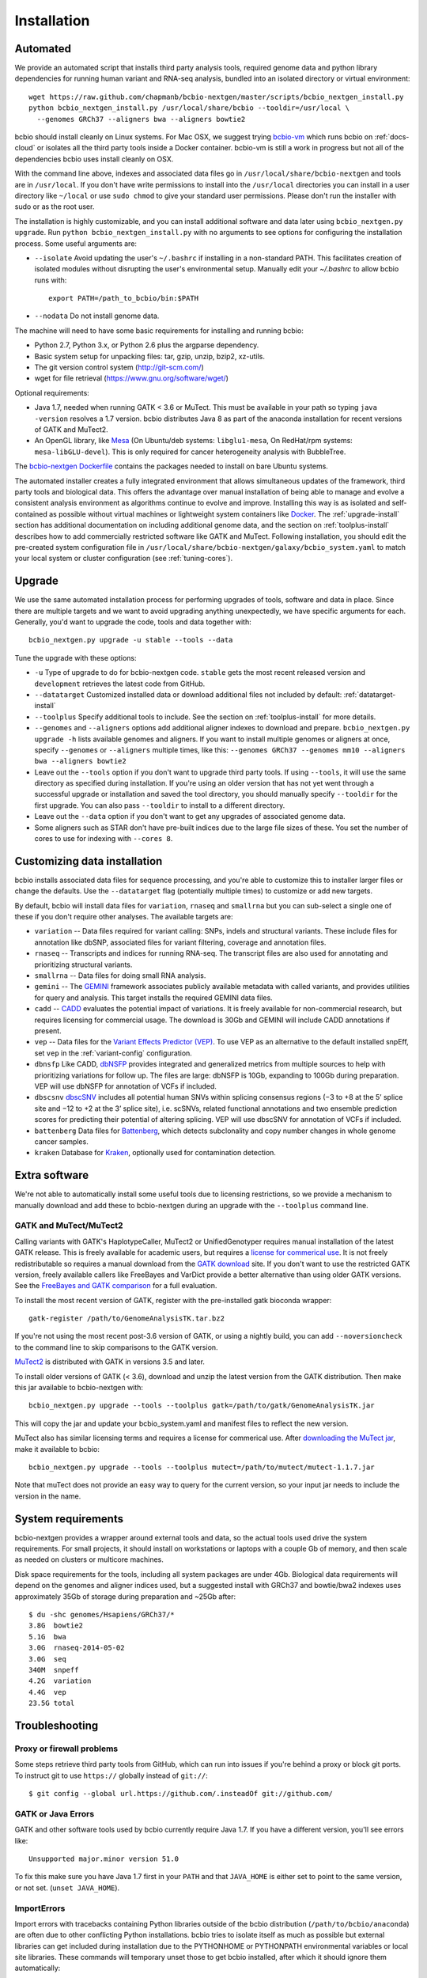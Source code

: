 Installation
------------

Automated
=========

We provide an automated script that installs third party analysis tools,
required genome data and python library dependencies for running human variant
and RNA-seq analysis, bundled into an isolated directory or virtual environment::

     wget https://raw.github.com/chapmanb/bcbio-nextgen/master/scripts/bcbio_nextgen_install.py
     python bcbio_nextgen_install.py /usr/local/share/bcbio --tooldir=/usr/local \
       --genomes GRCh37 --aligners bwa --aligners bowtie2

bcbio should install cleanly on Linux systems. For Mac OSX, we suggest
trying `bcbio-vm <https://github.com/chapmanb/bcbio-nextgen-vm>`_ which runs
bcbio on :ref:`docs-cloud` or isolates all the third party tools inside a
Docker container. bcbio-vm is still a work in progress but not all of the
dependencies bcbio uses install cleanly on OSX.

With the command line above, indexes and associated data files go in
``/usr/local/share/bcbio-nextgen`` and tools are in ``/usr/local``. If you don't
have write permissions to install into the ``/usr/local`` directories you can
install in a user directory like ``~/local`` or use ``sudo chmod`` to give your
standard user permissions. Please don't run the installer with sudo or as the
root user.

The installation is highly customizable, and you can install
additional software and data later using ``bcbio_nextgen.py upgrade``.
Run ``python bcbio_nextgen_install.py`` with no arguments to see options
for configuring the installation process. Some useful arguments are:

- ``--isolate`` Avoid updating the user's ``~/.bashrc`` if installing in a
  non-standard PATH. This facilitates creation of isolated modules
  without disrupting the user's environmental setup. Manually edit your
  `~/.bashrc` to allow bcbio runs with::

       export PATH=/path_to_bcbio/bin:$PATH

- ``--nodata`` Do not install genome data.

The machine will need to have some basic requirements for installing and running
bcbio:

- Python 2.7, Python 3.x, or Python 2.6 plus the argparse dependency.
- Basic system setup for unpacking files: tar, gzip, unzip, bzip2, xz-utils.
- The git version control system (http://git-scm.com/)
- wget for file retrieval (https://www.gnu.org/software/wget/)

Optional requirements:

- Java 1.7, needed when running GATK < 3.6 or MuTect. This must be available in
  your path so typing ``java -version`` resolves a 1.7 version. bcbio
  distributes Java 8 as part of the anaconda installation for recent versions of
  GATK and MuTect2.
- An OpenGL library, like `Mesa
  <http://mesa3d.sourceforge.net/>`_ (On Ubuntu/deb systems: ``libglu1-mesa``,
  On RedHat/rpm systems: ``mesa-libGLU-devel``). This is only required for
  cancer heterogeneity analysis with BubbleTree.

The `bcbio-nextgen Dockerfile
<https://github.com/chapmanb/bcbio-nextgen/blob/master/Dockerfile#L5>`_ contains
the packages needed to install on bare Ubuntu systems.

The automated installer creates a fully integrated environment that allows
simultaneous updates of the framework, third party tools and biological data.
This offers the advantage over manual installation of being able to manage and
evolve a consistent analysis environment as algorithms continue to evolve and
improve. Installing this way is as isolated and self-contained as possible
without virtual machines or lightweight system containers like `Docker`_. The
:ref:`upgrade-install` section has additional documentation on including
additional genome data, and the section on :ref:`toolplus-install` describes how
to add commercially restricted software like GATK and MuTect. Following installation, you
should edit the pre-created system configuration file in
``/usr/local/share/bcbio-nextgen/galaxy/bcbio_system.yaml`` to match your local
system or cluster configuration (see :ref:`tuning-cores`).

.. _Docker: http://www.docker.io/

.. _upgrade-install:

Upgrade
=======

We use the same automated installation process for performing upgrades
of tools, software and data in place. Since there are multiple targets
and we want to avoid upgrading anything unexpectedly, we have specific
arguments for each. Generally, you'd want to upgrade the code, tools
and data together with::

  bcbio_nextgen.py upgrade -u stable --tools --data

Tune the upgrade with these options:

- ``-u`` Type of upgrade to do for bcbio-nextgen code. ``stable``
  gets the most recent released version and ``development``
  retrieves the latest code from GitHub.

- ``--datatarget`` Customized installed data or download additional files not
  included by default: :ref:`datatarget-install`

- ``--toolplus`` Specify additional tools to include. See the section on
  :ref:`toolplus-install` for more details.

- ``--genomes`` and ``--aligners`` options add additional aligner
  indexes to download and prepare. ``bcbio_nextgen.py upgrade -h`` lists
  available genomes and aligners. If you want to install multiple genomes or
  aligners at once, specify ``--genomes`` or ``--aligners``
  multiple times, like this:
  ``--genomes GRCh37 --genomes mm10 --aligners bwa --aligners bowtie2``

- Leave out the ``--tools`` option if you don't want to upgrade third party
  tools. If using ``--tools``, it will use the same directory as specified
  during installation. If you're using an older version that has not yet went
  through a successful upgrade or installation and saved the tool directory, you
  should manually specify ``--tooldir`` for the first upgrade. You can also pass
  ``--tooldir`` to install to a different directory.

- Leave out the ``--data`` option if you don't want to get any upgrades
  of associated genome data.

- Some aligners such as STAR don't have pre-built indices due to the large file
  sizes of these. You set the number of cores to use for indexing with
  ``--cores 8``.

.. _datatarget-install:

Customizing data installation
=============================

bcbio installs associated data files for sequence processing, and you're able to
customize this to installer larger files or change the defaults. Use the
``--datatarget`` flag (potentially multiple times) to customize or add new
targets.

By default, bcbio will install data files for ``variation``, ``rnaseq`` and
``smallrna`` but you can sub-select a single one of these if you don't require
other analyses. The available targets are:

- ``variation`` -- Data files required for variant calling: SNPs, indels and
  structural variants. These include files for annotation like dbSNP, associated
  files for variant filtering, coverage and annotation files.
- ``rnaseq`` -- Transcripts and indices for running RNA-seq. The transcript
  files are also used for annotating and prioritizing structural variants.
- ``smallrna`` -- Data files for doing small RNA analysis.
- ``gemini`` -- The `GEMINI <http://gemini.readthedocs.org/>`_ framework
  associates publicly available metadata with called variants, and provides
  utilities for query and analysis. This target installs the required GEMINI
  data files.
- ``cadd`` -- `CADD <http://cadd.gs.washington.edu/home>`_ evaluates the
  potential impact of variations. It is freely available for non-commercial
  research, but requires licensing for commercial usage. The download is 30Gb and
  GEMINI will include CADD annotations if present.
- ``vep`` -- Data files for the `Variant Effects Predictor (VEP)
  <http://www.ensembl.org/info/docs/tools/vep/index.html>`_. To use VEP as an
  alternative to the default installed snpEff, set ``vep`` in the
  :ref:`variant-config` configuration.
- ``dbnsfp`` Like CADD, `dbNSFP <https://sites.google.com/site/jpopgen/dbNSFP>`_
  provides integrated and generalized metrics from multiple sources to help with
  prioritizing variations for follow up. The files are large: dbNSFP is 10Gb,
  expanding to 100Gb during preparation. VEP will use dbNSFP for annotation of
  VCFs if included.
- ``dbscsnv`` `dbscSNV <https://sites.google.com/site/jpopgen/dbNSFP>`_
  includes all potential human SNVs within splicing consensus regions
  (−3 to +8 at the 5’ splice site and −12 to +2 at the 3’ splice site), i.e. scSNVs,
  related functional annotations and two ensemble prediction scores for predicting their potential of altering splicing.
  VEP will use dbscSNV for annotation of VCFs if included.
- ``battenberg`` Data files for `Battenberg
  <https://github.com/cancerit/cgpBattenberg>`_, which detects subclonality and
  copy number changes in whole genome cancer samples.
- ``kraken`` Database for `Kraken <https://ccb.jhu.edu/software/kraken/>`_,
  optionally used for contamination detection.

.. _toolplus-install:

Extra software
==============

We're not able to automatically install some useful tools due to licensing
restrictions, so we provide a mechanism to manually download and add these to
bcbio-nextgen during an upgrade with the ``--toolplus`` command line.

GATK and MuTect/MuTect2
~~~~~~~~~~~~~~~~~~~~~~~

Calling variants with GATK's HaplotypeCaller, MuTect2 or UnifiedGenotyper requires manual
installation of the latest GATK release. This is freely available for academic
users, but requires a `license for commerical use
<https://www.broadinstitute.org/gatk/about/#licensing>`_. It is not freely
redistributable so requires a manual download from the `GATK download`_ site. If
you don't want to use the restricted GATK version, freely available callers like
FreeBayes and VarDict provide a better alternative than using older GATK versions. See the
`FreeBayes and GATK comparison`_ for a full evaluation.

To install the most recent version of GATK, register with the pre-installed gatk
bioconda wrapper::

   gatk-register /path/to/GenomeAnalysisTK.tar.bz2

If you're not using the most recent post-3.6 version of GATK, or using a nightly
build, you can add ``--noversioncheck`` to the command line to skip comparisons
to the GATK version.

`MuTect2 <https://www.broadinstitute.org/gatk/guide/tooldocs/org_broadinstitute_gatk_tools_walkers_cancer_m2_MuTect2.php>`_ is distributed with GATK in versions 3.5 and later.

To install older versions of GATK (< 3.6), download and unzip the latest version from
the GATK distribution. Then make this jar available to bcbio-nextgen with::

    bcbio_nextgen.py upgrade --tools --toolplus gatk=/path/to/gatk/GenomeAnalysisTK.jar

This will copy the jar and update your bcbio_system.yaml and manifest files to
reflect the new version.

MuTect also has similar licensing terms and requires a license for commerical
use. After `downloading the MuTect jar
<https://www.broadinstitute.org/gatk/download/>`_, make it available to bcbio::

    bcbio_nextgen.py upgrade --tools --toolplus mutect=/path/to/mutect/mutect-1.1.7.jar

Note that muTect does not provide an easy way to query for the current version,
so your input jar needs to include the version in the name.

.. _FreeBayes and GATK comparison: http://bcb.io/2013/10/21/updated-comparison-of-variant-detection-methods-ensemble-freebayes-and-minimal-bam-preparation-pipelines/
.. _GATK download: http://www.broadinstitute.org/gatk/download

System requirements
===================

bcbio-nextgen provides a wrapper around external tools and data, so the actual
tools used drive the system requirements. For small projects, it should install
on workstations or laptops with a couple Gb of memory, and then scale as needed
on clusters or multicore machines.

Disk space requirements for the tools, including all system packages are under
4Gb. Biological data requirements will depend on the genomes and aligner indices
used, but a suggested install with GRCh37 and bowtie/bwa2 indexes uses
approximately 35Gb of storage during preparation and ~25Gb after::

    $ du -shc genomes/Hsapiens/GRCh37/*
    3.8G  bowtie2
    5.1G  bwa
    3.0G  rnaseq-2014-05-02
    3.0G  seq
    340M  snpeff
    4.2G  variation
    4.4G  vep
    23.5G total

Troubleshooting
===============

Proxy or firewall problems
~~~~~~~~~~~~~~~~~~~~~~~~~~

Some steps retrieve third party tools from GitHub, which can run into
issues if you're behind a proxy or block git ports. To instruct git to
use ``https://`` globally instead of ``git://``::

    $ git config --global url.https://github.com/.insteadOf git://github.com/

GATK or Java Errors
~~~~~~~~~~~~~~~~~~~
GATK and other software tools used by bcbio currently require Java 1.7. If you
have a different version, you'll see errors like::

    Unsupported major.minor version 51.0

To fix this make sure you have Java 1.7 first in your ``PATH`` and that
``JAVA_HOME`` is either set to point to the same version, or not set.
(``unset JAVA_HOME``).

ImportErrors
~~~~~~~~~~~~
Import errors with tracebacks containing Python libraries outside of the bcbio
distribution (``/path/to/bcbio/anaconda``) are often due to other conflicting
Python installations. bcbio tries to isolate itself as much as possible but
external libraries can get included during installation due to the
PYTHONHOME or PYTHONPATH environmental variables or local site libraries.
These commands will temporary unset those to get bcbio installed, after which it
should ignore them automatically::

    $ unset PYTHONHOME
    $ unset PYTHONPATH
    $ export PYTHONNOUSERSITE=1

Finally, having a ``.pydistutils.cfg`` file in your home directory can mess with
where the libraries get installed. If you have this file in your
home directory, temporarily renaming it to something else may fix
your installation issue.

Manual process
==============

The manual process does not allow the in-place updates and management of third
party tools that the automated installer makes possible. It's a more error-prone
and labor intensive process. If you find you can't use the installer we'd love
to hear why to make it more amenable to your system. If you'd like to develop
against a bcbio installation, see the documentation on setting up a
:ref:`code-devel-infrastructure`.

Tool Requirements
~~~~~~~~~~~~~~~~~

The code drives a number of next-generation sequencing analysis tools
that you need to install on any machines involved in the processing. The
`CloudBioLinux`_ toolkit provides automated scripts to help with installation
for both software and associated data files::

    fab -f cloudbiolinux/fabfile.py -H localhost install_biolinux:flavor=ngs_pipeline_minimal

You can also install them manually, adjusting locations in the ``resources``
section of your ``bcbio_system.yaml`` configuration file as needed. The
CloudBioLinux infrastructure provides a full list of third party software
installed with bcbio-nextgen in `packages-conda.yaml`_, which lists all third
party tools installed through `Bioconda <https://bioconda.github.io/>`_

.. _CloudBioLinux: http://cloudbiolinux.org

.. _data-requirements:

Data requirements
~~~~~~~~~~~~~~~~~

In addition to existing bioinformatics software the pipeline requires
associated data files for reference genomes, including pre-built indexes
for aligners. The `CloudBioLinux`_ toolkit again provides an automated
way to download and prepare these reference genomes::

    fab -f data_fabfile.py -H localhost -c your_fabricrc.txt install_data_s3:your_biodata.yaml

The `biodata.yaml`_ file contains information about what genomes to
download. The `fabricrc.txt`_ describes where to install the genomes
by adjusting the ``data_files`` variable. This creates a tree
structure that includes a set of Galaxy-style location files to
describe locations of indexes::

    ├── galaxy
    │   ├── tool-data
    │   │   ├── alignseq.loc
    │   │   ├── bowtie_indices.loc
    │   │   ├── bwa_index.loc
    │   │   ├── sam_fa_indices.loc
    │   │   └── twobit.loc
    │   └── tool_data_table_conf.xml
    ├── genomes
    │   ├── Hsapiens
    │   │   ├── GRCh37
    │   │   └── hg19
    │   └── phiX174
    │       └── phix
    └── liftOver

Individual genome directories contain indexes for aligners in
individual sub-directories prefixed by the aligner name. This
structured scheme helps manage aligners that don't have native Galaxy
`.loc` files. The automated installer will download and set this up
automatically::

    `-- phix
        |-- bowtie
        |   |-- phix.1.ebwt
        |   |-- phix.2.ebwt
        |   |-- phix.3.ebwt
        |   |-- phix.4.ebwt
        |   |-- phix.rev.1.ebwt
        |   `-- phix.rev.2.ebwt
        |-- bowtie2
        |   |-- phix.1.bt2
        |   |-- phix.2.bt2
        |   |-- phix.3.bt2
        |   |-- phix.4.bt2
        |   |-- phix.rev.1.bt2
        |   `-- phix.rev.2.bt2
        |-- bwa
        |   |-- phix.fa.amb
        |   |-- phix.fa.ann
        |   |-- phix.fa.bwt
        |   |-- phix.fa.pac
        |   |-- phix.fa.rbwt
        |   |-- phix.fa.rpac
        |   |-- phix.fa.rsa
        |   `-- phix.fa.sa
        |-- novoalign
        |   `-- phix
        |-- seq
        |   |-- phix.dict
        |   |-- phix.fa
        |   `-- phix.fa.fai
        `-- ucsc
            `-- phix.2bit

.. _fabricrc.txt: https://github.com/chapmanb/cloudbiolinux/blob/master/config/fabricrc.txt
.. _biodata.yaml: https://github.com/chapmanb/cloudbiolinux/blob/master/config/biodata.yaml
